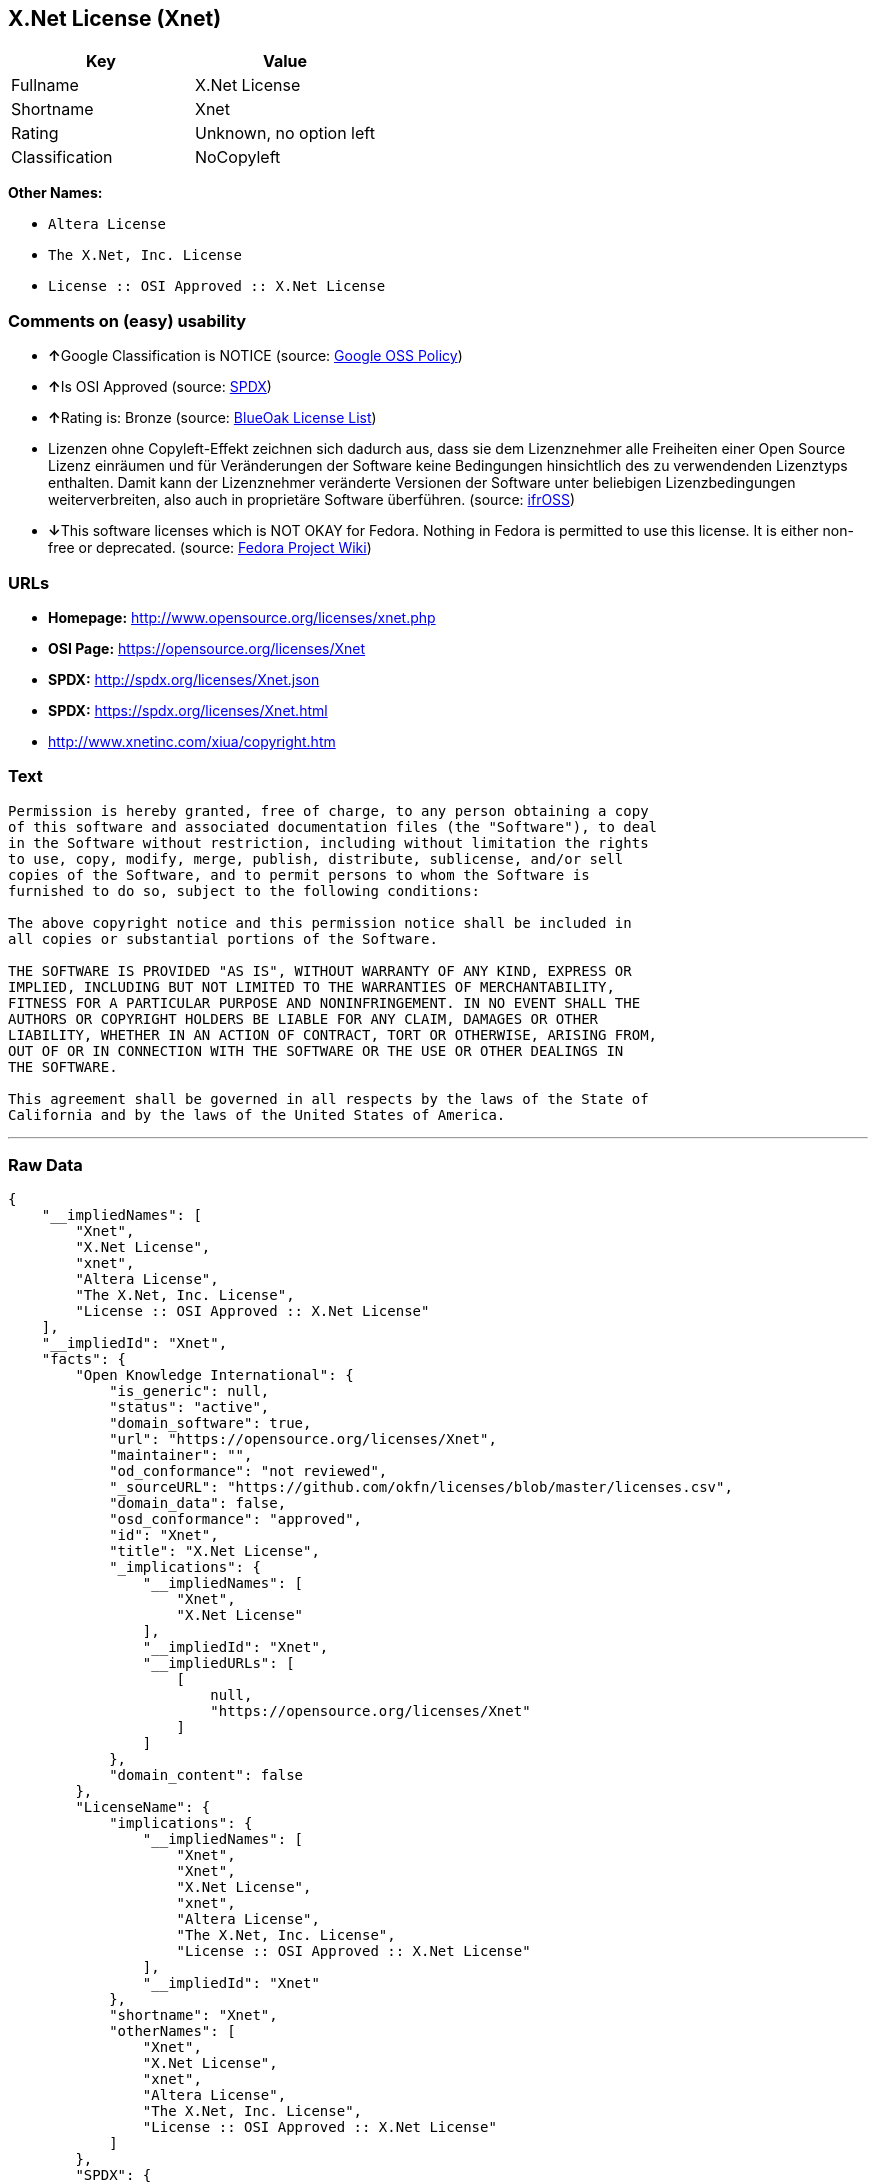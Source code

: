 == X.Net License (Xnet)

[cols=",",options="header",]
|===============================
|Key |Value
|Fullname |X.Net License
|Shortname |Xnet
|Rating |Unknown, no option left
|Classification |NoCopyleft
|===============================

*Other Names:*

* `Altera License`
* `The X.Net, Inc. License`
* `License :: OSI Approved :: X.Net License`

=== Comments on (easy) usability

* **↑**Google Classification is NOTICE (source:
https://opensource.google.com/docs/thirdparty/licenses/[Google OSS
Policy])
* **↑**Is OSI Approved (source:
https://spdx.org/licenses/Xnet.html[SPDX])
* **↑**Rating is: Bronze (source:
https://blueoakcouncil.org/list[BlueOak License List])
* Lizenzen ohne Copyleft-Effekt zeichnen sich dadurch aus, dass sie dem
Lizenznehmer alle Freiheiten einer Open Source Lizenz einräumen und für
Veränderungen der Software keine Bedingungen hinsichtlich des zu
verwendenden Lizenztyps enthalten. Damit kann der Lizenznehmer
veränderte Versionen der Software unter beliebigen Lizenzbedingungen
weiterverbreiten, also auch in proprietäre Software überführen. (source:
https://ifross.github.io/ifrOSS/Lizenzcenter[ifrOSS])
* **↓**This software licenses which is NOT OKAY for Fedora. Nothing in
Fedora is permitted to use this license. It is either non-free or
deprecated. (source:
https://fedoraproject.org/wiki/Licensing:Main?rd=Licensing[Fedora
Project Wiki])

=== URLs

* *Homepage:* http://www.opensource.org/licenses/xnet.php
* *OSI Page:* https://opensource.org/licenses/Xnet
* *SPDX:* http://spdx.org/licenses/Xnet.json
* *SPDX:* https://spdx.org/licenses/Xnet.html
* http://www.xnetinc.com/xiua/copyright.htm

=== Text

....
Permission is hereby granted, free of charge, to any person obtaining a copy
of this software and associated documentation files (the "Software"), to deal
in the Software without restriction, including without limitation the rights
to use, copy, modify, merge, publish, distribute, sublicense, and/or sell
copies of the Software, and to permit persons to whom the Software is
furnished to do so, subject to the following conditions:

The above copyright notice and this permission notice shall be included in
all copies or substantial portions of the Software.

THE SOFTWARE IS PROVIDED "AS IS", WITHOUT WARRANTY OF ANY KIND, EXPRESS OR
IMPLIED, INCLUDING BUT NOT LIMITED TO THE WARRANTIES OF MERCHANTABILITY,
FITNESS FOR A PARTICULAR PURPOSE AND NONINFRINGEMENT. IN NO EVENT SHALL THE
AUTHORS OR COPYRIGHT HOLDERS BE LIABLE FOR ANY CLAIM, DAMAGES OR OTHER
LIABILITY, WHETHER IN AN ACTION OF CONTRACT, TORT OR OTHERWISE, ARISING FROM,
OUT OF OR IN CONNECTION WITH THE SOFTWARE OR THE USE OR OTHER DEALINGS IN
THE SOFTWARE.

This agreement shall be governed in all respects by the laws of the State of
California and by the laws of the United States of America.
....

'''''

=== Raw Data

....
{
    "__impliedNames": [
        "Xnet",
        "X.Net License",
        "xnet",
        "Altera License",
        "The X.Net, Inc. License",
        "License :: OSI Approved :: X.Net License"
    ],
    "__impliedId": "Xnet",
    "facts": {
        "Open Knowledge International": {
            "is_generic": null,
            "status": "active",
            "domain_software": true,
            "url": "https://opensource.org/licenses/Xnet",
            "maintainer": "",
            "od_conformance": "not reviewed",
            "_sourceURL": "https://github.com/okfn/licenses/blob/master/licenses.csv",
            "domain_data": false,
            "osd_conformance": "approved",
            "id": "Xnet",
            "title": "X.Net License",
            "_implications": {
                "__impliedNames": [
                    "Xnet",
                    "X.Net License"
                ],
                "__impliedId": "Xnet",
                "__impliedURLs": [
                    [
                        null,
                        "https://opensource.org/licenses/Xnet"
                    ]
                ]
            },
            "domain_content": false
        },
        "LicenseName": {
            "implications": {
                "__impliedNames": [
                    "Xnet",
                    "Xnet",
                    "X.Net License",
                    "xnet",
                    "Altera License",
                    "The X.Net, Inc. License",
                    "License :: OSI Approved :: X.Net License"
                ],
                "__impliedId": "Xnet"
            },
            "shortname": "Xnet",
            "otherNames": [
                "Xnet",
                "X.Net License",
                "xnet",
                "Altera License",
                "The X.Net, Inc. License",
                "License :: OSI Approved :: X.Net License"
            ]
        },
        "SPDX": {
            "isSPDXLicenseDeprecated": false,
            "spdxFullName": "X.Net License",
            "spdxDetailsURL": "http://spdx.org/licenses/Xnet.json",
            "_sourceURL": "https://spdx.org/licenses/Xnet.html",
            "spdxLicIsOSIApproved": true,
            "spdxSeeAlso": [
                "https://opensource.org/licenses/Xnet"
            ],
            "_implications": {
                "__impliedNames": [
                    "Xnet",
                    "X.Net License"
                ],
                "__impliedId": "Xnet",
                "__impliedJudgement": [
                    [
                        "SPDX",
                        {
                            "tag": "PositiveJudgement",
                            "contents": "Is OSI Approved"
                        }
                    ]
                ],
                "__isOsiApproved": true,
                "__impliedURLs": [
                    [
                        "SPDX",
                        "http://spdx.org/licenses/Xnet.json"
                    ],
                    [
                        null,
                        "https://opensource.org/licenses/Xnet"
                    ]
                ]
            },
            "spdxLicenseId": "Xnet"
        },
        "Fedora Project Wiki": {
            "rating": "Bad",
            "Upstream URL": "http://opensource.org/licenses/xnet.php",
            "licenseType": "license",
            "_sourceURL": "https://fedoraproject.org/wiki/Licensing:Main?rd=Licensing",
            "Full Name": "X.Net License",
            "FSF Free?": "N/A",
            "_implications": {
                "__impliedNames": [
                    "X.Net License"
                ],
                "__impliedJudgement": [
                    [
                        "Fedora Project Wiki",
                        {
                            "tag": "NegativeJudgement",
                            "contents": "This software licenses which is NOT OKAY for Fedora. Nothing in Fedora is permitted to use this license. It is either non-free or deprecated."
                        }
                    ]
                ]
            },
            "Notes": "Deprecated license"
        },
        "Scancode": {
            "otherUrls": [
                "http://opensource.org/licenses/Xnet",
                "https://opensource.org/licenses/Xnet"
            ],
            "homepageUrl": "http://www.opensource.org/licenses/xnet.php",
            "shortName": "Altera License",
            "textUrls": null,
            "text": "Permission is hereby granted, free of charge, to any person obtaining a copy\nof this software and associated documentation files (the \"Software\"), to deal\nin the Software without restriction, including without limitation the rights\nto use, copy, modify, merge, publish, distribute, sublicense, and/or sell\ncopies of the Software, and to permit persons to whom the Software is\nfurnished to do so, subject to the following conditions:\n\nThe above copyright notice and this permission notice shall be included in\nall copies or substantial portions of the Software.\n\nTHE SOFTWARE IS PROVIDED \"AS IS\", WITHOUT WARRANTY OF ANY KIND, EXPRESS OR\nIMPLIED, INCLUDING BUT NOT LIMITED TO THE WARRANTIES OF MERCHANTABILITY,\nFITNESS FOR A PARTICULAR PURPOSE AND NONINFRINGEMENT. IN NO EVENT SHALL THE\nAUTHORS OR COPYRIGHT HOLDERS BE LIABLE FOR ANY CLAIM, DAMAGES OR OTHER\nLIABILITY, WHETHER IN AN ACTION OF CONTRACT, TORT OR OTHERWISE, ARISING FROM,\nOUT OF OR IN CONNECTION WITH THE SOFTWARE OR THE USE OR OTHER DEALINGS IN\nTHE SOFTWARE.\n\nThis agreement shall be governed in all respects by the laws of the State of\nCalifornia and by the laws of the United States of America.",
            "category": "Permissive",
            "osiUrl": "http://www.opensource.org/licenses/xnet.php",
            "owner": "Altera Corporation",
            "_sourceURL": "https://github.com/nexB/scancode-toolkit/blob/develop/src/licensedcode/data/licenses/xnet.yml",
            "key": "xnet",
            "name": "Altera License",
            "spdxId": "Xnet",
            "_implications": {
                "__impliedNames": [
                    "xnet",
                    "Altera License",
                    "Xnet"
                ],
                "__impliedId": "Xnet",
                "__impliedCopyleft": [
                    [
                        "Scancode",
                        "NoCopyleft"
                    ]
                ],
                "__calculatedCopyleft": "NoCopyleft",
                "__impliedText": "Permission is hereby granted, free of charge, to any person obtaining a copy\nof this software and associated documentation files (the \"Software\"), to deal\nin the Software without restriction, including without limitation the rights\nto use, copy, modify, merge, publish, distribute, sublicense, and/or sell\ncopies of the Software, and to permit persons to whom the Software is\nfurnished to do so, subject to the following conditions:\n\nThe above copyright notice and this permission notice shall be included in\nall copies or substantial portions of the Software.\n\nTHE SOFTWARE IS PROVIDED \"AS IS\", WITHOUT WARRANTY OF ANY KIND, EXPRESS OR\nIMPLIED, INCLUDING BUT NOT LIMITED TO THE WARRANTIES OF MERCHANTABILITY,\nFITNESS FOR A PARTICULAR PURPOSE AND NONINFRINGEMENT. IN NO EVENT SHALL THE\nAUTHORS OR COPYRIGHT HOLDERS BE LIABLE FOR ANY CLAIM, DAMAGES OR OTHER\nLIABILITY, WHETHER IN AN ACTION OF CONTRACT, TORT OR OTHERWISE, ARISING FROM,\nOUT OF OR IN CONNECTION WITH THE SOFTWARE OR THE USE OR OTHER DEALINGS IN\nTHE SOFTWARE.\n\nThis agreement shall be governed in all respects by the laws of the State of\nCalifornia and by the laws of the United States of America.",
                "__impliedURLs": [
                    [
                        "Homepage",
                        "http://www.opensource.org/licenses/xnet.php"
                    ],
                    [
                        "OSI Page",
                        "http://www.opensource.org/licenses/xnet.php"
                    ],
                    [
                        null,
                        "http://opensource.org/licenses/Xnet"
                    ],
                    [
                        null,
                        "https://opensource.org/licenses/Xnet"
                    ]
                ]
            }
        },
        "OpenChainPolicyTemplate": {
            "isSaaSDeemed": "no",
            "licenseType": "permissive",
            "freedomOrDeath": "no",
            "typeCopyleft": "no",
            "_sourceURL": "https://github.com/OpenChain-Project/curriculum/raw/ddf1e879341adbd9b297cd67c5d5c16b2076540b/policy-template/Open%20Source%20Policy%20Template%20for%20OpenChain%20Specification%201.2.ods",
            "name": "X.Net License ",
            "commercialUse": true,
            "spdxId": "Xnet",
            "_implications": {
                "__impliedNames": [
                    "Xnet"
                ]
            }
        },
        "BlueOak License List": {
            "BlueOakRating": "Bronze",
            "url": "https://spdx.org/licenses/Xnet.html",
            "isPermissive": true,
            "_sourceURL": "https://blueoakcouncil.org/list",
            "name": "X.Net License",
            "id": "Xnet",
            "_implications": {
                "__impliedNames": [
                    "Xnet"
                ],
                "__impliedJudgement": [
                    [
                        "BlueOak License List",
                        {
                            "tag": "PositiveJudgement",
                            "contents": "Rating is: Bronze"
                        }
                    ]
                ],
                "__impliedCopyleft": [
                    [
                        "BlueOak License List",
                        "NoCopyleft"
                    ]
                ],
                "__calculatedCopyleft": "NoCopyleft",
                "__impliedURLs": [
                    [
                        "SPDX",
                        "https://spdx.org/licenses/Xnet.html"
                    ]
                ]
            }
        },
        "ifrOSS": {
            "ifrKind": "IfrNoCopyleft",
            "ifrURL": "http://www.xnetinc.com/xiua/copyright.htm",
            "_sourceURL": "https://ifross.github.io/ifrOSS/Lizenzcenter",
            "ifrName": "X.Net License",
            "ifrId": null,
            "_implications": {
                "__impliedNames": [
                    "X.Net License"
                ],
                "__impliedJudgement": [
                    [
                        "ifrOSS",
                        {
                            "tag": "NeutralJudgement",
                            "contents": "Lizenzen ohne Copyleft-Effekt zeichnen sich dadurch aus, dass sie dem Lizenznehmer alle Freiheiten einer Open Source Lizenz einrÃ¤umen und fÃ¼r VerÃ¤nderungen der Software keine Bedingungen hinsichtlich des zu verwendenden Lizenztyps enthalten. Damit kann der Lizenznehmer verÃ¤nderte Versionen der Software unter beliebigen Lizenzbedingungen weiterverbreiten, also auch in proprietÃ¤re Software Ã¼berfÃ¼hren."
                        }
                    ]
                ],
                "__impliedCopyleft": [
                    [
                        "ifrOSS",
                        "NoCopyleft"
                    ]
                ],
                "__calculatedCopyleft": "NoCopyleft",
                "__impliedURLs": [
                    [
                        null,
                        "http://www.xnetinc.com/xiua/copyright.htm"
                    ]
                ]
            }
        },
        "OpenSourceInitiative": {
            "text": [
                {
                    "url": "https://opensource.org/licenses/Xnet",
                    "title": "HTML",
                    "media_type": "text/html"
                }
            ],
            "identifiers": [
                {
                    "identifier": "Xnet",
                    "scheme": "SPDX"
                },
                {
                    "identifier": "License :: OSI Approved :: X.Net License",
                    "scheme": "Trove"
                }
            ],
            "superseded_by": null,
            "_sourceURL": "https://opensource.org/licenses/",
            "name": "The X.Net, Inc. License",
            "other_names": [],
            "keywords": [
                "osi-approved",
                "discouraged",
                "redundant"
            ],
            "id": "Xnet",
            "links": [
                {
                    "note": "OSI Page",
                    "url": "https://opensource.org/licenses/Xnet"
                }
            ],
            "_implications": {
                "__impliedNames": [
                    "Xnet",
                    "The X.Net, Inc. License",
                    "Xnet",
                    "License :: OSI Approved :: X.Net License"
                ],
                "__impliedURLs": [
                    [
                        "OSI Page",
                        "https://opensource.org/licenses/Xnet"
                    ]
                ]
            }
        },
        "Google OSS Policy": {
            "rating": "NOTICE",
            "_sourceURL": "https://opensource.google.com/docs/thirdparty/licenses/",
            "id": "Xnet",
            "_implications": {
                "__impliedNames": [
                    "Xnet"
                ],
                "__impliedJudgement": [
                    [
                        "Google OSS Policy",
                        {
                            "tag": "PositiveJudgement",
                            "contents": "Google Classification is NOTICE"
                        }
                    ]
                ],
                "__impliedCopyleft": [
                    [
                        "Google OSS Policy",
                        "NoCopyleft"
                    ]
                ],
                "__calculatedCopyleft": "NoCopyleft"
            }
        }
    },
    "__impliedJudgement": [
        [
            "BlueOak License List",
            {
                "tag": "PositiveJudgement",
                "contents": "Rating is: Bronze"
            }
        ],
        [
            "Fedora Project Wiki",
            {
                "tag": "NegativeJudgement",
                "contents": "This software licenses which is NOT OKAY for Fedora. Nothing in Fedora is permitted to use this license. It is either non-free or deprecated."
            }
        ],
        [
            "Google OSS Policy",
            {
                "tag": "PositiveJudgement",
                "contents": "Google Classification is NOTICE"
            }
        ],
        [
            "SPDX",
            {
                "tag": "PositiveJudgement",
                "contents": "Is OSI Approved"
            }
        ],
        [
            "ifrOSS",
            {
                "tag": "NeutralJudgement",
                "contents": "Lizenzen ohne Copyleft-Effekt zeichnen sich dadurch aus, dass sie dem Lizenznehmer alle Freiheiten einer Open Source Lizenz einrÃ¤umen und fÃ¼r VerÃ¤nderungen der Software keine Bedingungen hinsichtlich des zu verwendenden Lizenztyps enthalten. Damit kann der Lizenznehmer verÃ¤nderte Versionen der Software unter beliebigen Lizenzbedingungen weiterverbreiten, also auch in proprietÃ¤re Software Ã¼berfÃ¼hren."
            }
        ]
    ],
    "__impliedCopyleft": [
        [
            "BlueOak License List",
            "NoCopyleft"
        ],
        [
            "Google OSS Policy",
            "NoCopyleft"
        ],
        [
            "Scancode",
            "NoCopyleft"
        ],
        [
            "ifrOSS",
            "NoCopyleft"
        ]
    ],
    "__calculatedCopyleft": "NoCopyleft",
    "__isOsiApproved": true,
    "__impliedText": "Permission is hereby granted, free of charge, to any person obtaining a copy\nof this software and associated documentation files (the \"Software\"), to deal\nin the Software without restriction, including without limitation the rights\nto use, copy, modify, merge, publish, distribute, sublicense, and/or sell\ncopies of the Software, and to permit persons to whom the Software is\nfurnished to do so, subject to the following conditions:\n\nThe above copyright notice and this permission notice shall be included in\nall copies or substantial portions of the Software.\n\nTHE SOFTWARE IS PROVIDED \"AS IS\", WITHOUT WARRANTY OF ANY KIND, EXPRESS OR\nIMPLIED, INCLUDING BUT NOT LIMITED TO THE WARRANTIES OF MERCHANTABILITY,\nFITNESS FOR A PARTICULAR PURPOSE AND NONINFRINGEMENT. IN NO EVENT SHALL THE\nAUTHORS OR COPYRIGHT HOLDERS BE LIABLE FOR ANY CLAIM, DAMAGES OR OTHER\nLIABILITY, WHETHER IN AN ACTION OF CONTRACT, TORT OR OTHERWISE, ARISING FROM,\nOUT OF OR IN CONNECTION WITH THE SOFTWARE OR THE USE OR OTHER DEALINGS IN\nTHE SOFTWARE.\n\nThis agreement shall be governed in all respects by the laws of the State of\nCalifornia and by the laws of the United States of America.",
    "__impliedURLs": [
        [
            "SPDX",
            "http://spdx.org/licenses/Xnet.json"
        ],
        [
            null,
            "https://opensource.org/licenses/Xnet"
        ],
        [
            "SPDX",
            "https://spdx.org/licenses/Xnet.html"
        ],
        [
            "Homepage",
            "http://www.opensource.org/licenses/xnet.php"
        ],
        [
            "OSI Page",
            "http://www.opensource.org/licenses/xnet.php"
        ],
        [
            null,
            "http://opensource.org/licenses/Xnet"
        ],
        [
            "OSI Page",
            "https://opensource.org/licenses/Xnet"
        ],
        [
            null,
            "http://www.xnetinc.com/xiua/copyright.htm"
        ]
    ]
}
....